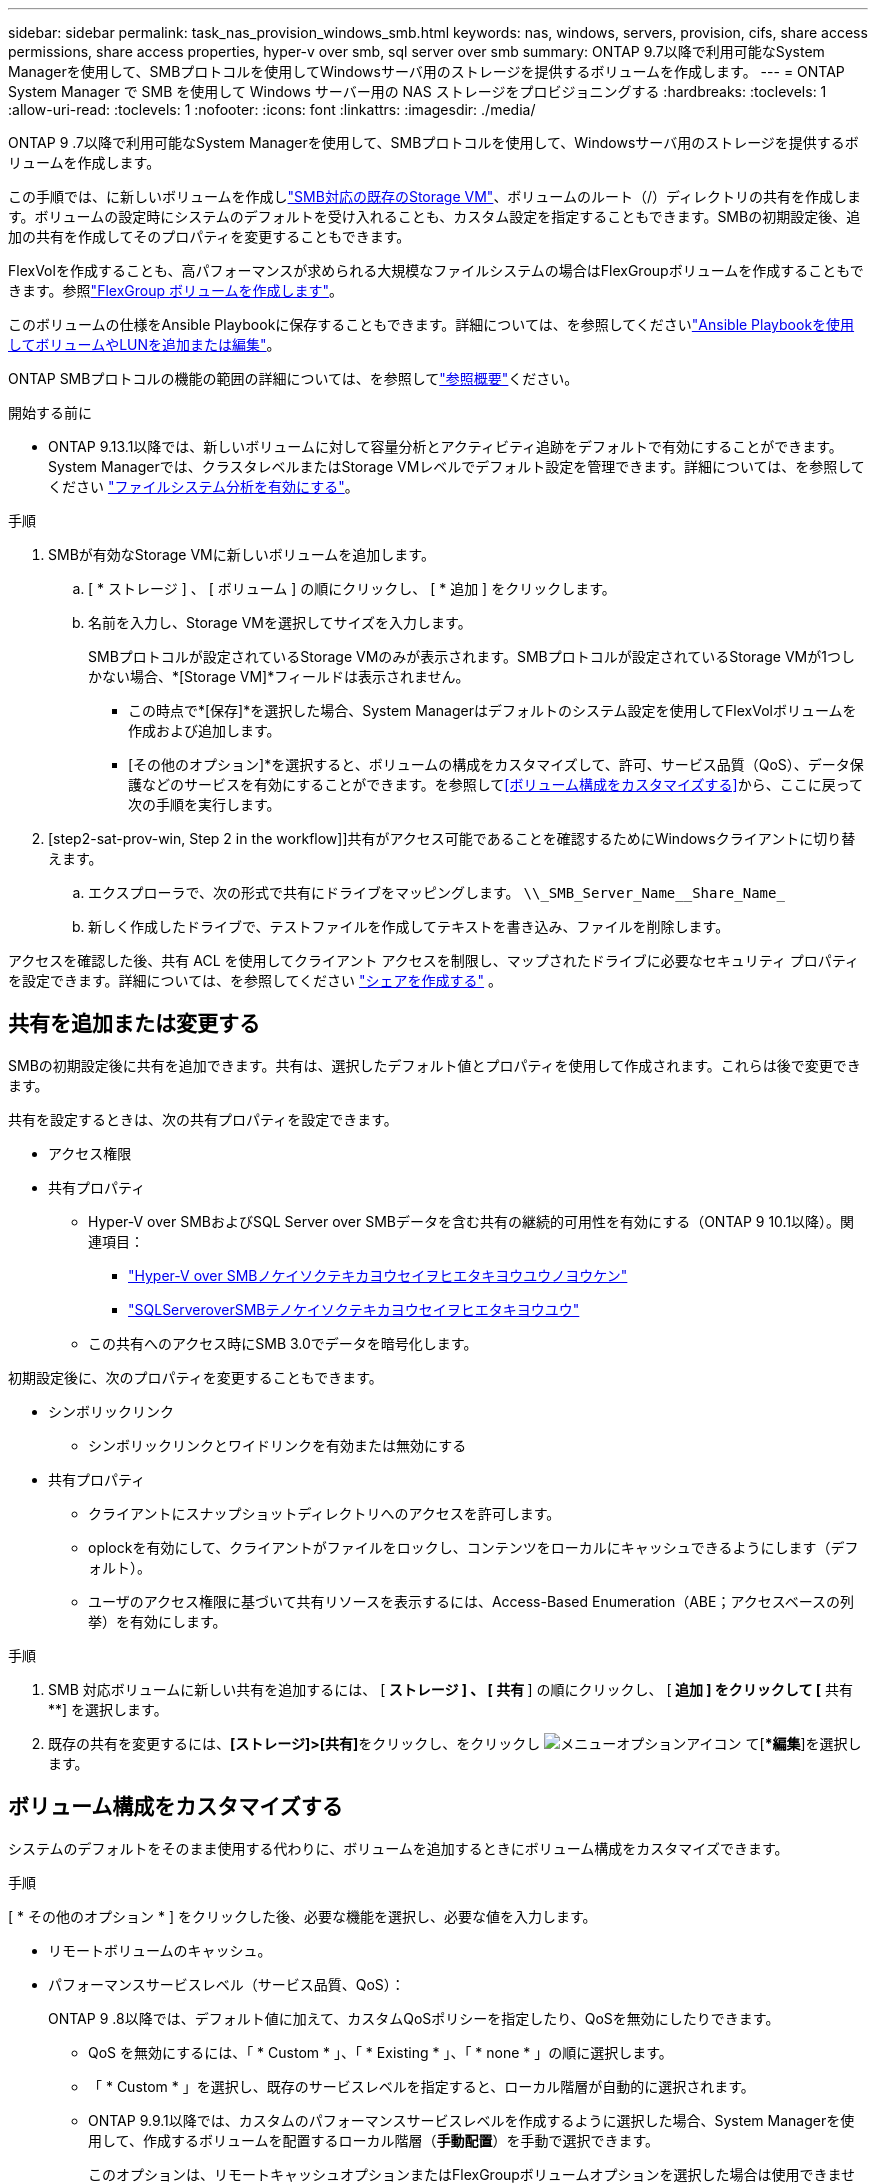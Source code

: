 ---
sidebar: sidebar 
permalink: task_nas_provision_windows_smb.html 
keywords: nas, windows, servers, provision, cifs, share access permissions, share access properties, hyper-v over smb, sql server over smb 
summary: ONTAP 9.7以降で利用可能なSystem Managerを使用して、SMBプロトコルを使用してWindowsサーバ用のストレージを提供するボリュームを作成します。 
---
= ONTAP System Manager で SMB を使用して Windows サーバー用の NAS ストレージをプロビジョニングする
:hardbreaks:
:toclevels: 1
:allow-uri-read: 
:toclevels: 1
:nofooter: 
:icons: font
:linkattrs: 
:imagesdir: ./media/


[role="lead"]
ONTAP 9 .7以降で利用可能なSystem Managerを使用して、SMBプロトコルを使用して、Windowsサーバ用のストレージを提供するボリュームを作成します。

この手順では、に新しいボリュームを作成しlink:task_nas_enable_windows_smb.html["SMB対応の既存のStorage VM"]、ボリュームのルート（/）ディレクトリの共有を作成します。ボリュームの設定時にシステムのデフォルトを受け入れることも、カスタム設定を指定することもできます。SMBの初期設定後、追加の共有を作成してそのプロパティを変更することもできます。

FlexVolを作成することも、高パフォーマンスが求められる大規模なファイルシステムの場合はFlexGroupボリュームを作成することもできます。参照link:./flexgroup/create-task.html["FlexGroup ボリュームを作成します"]。

このボリュームの仕様をAnsible Playbookに保存することもできます。詳細については、を参照してくださいlink:task_admin_use_ansible_playbooks_add_edit_volumes_luns.html["Ansible Playbookを使用してボリュームやLUNを追加または編集"]。

ONTAP SMBプロトコルの機能の範囲の詳細については、を参照してlink:smb-admin/index.html["参照概要"]ください。

.開始する前に
* ONTAP 9.13.1以降では、新しいボリュームに対して容量分析とアクティビティ追跡をデフォルトで有効にすることができます。System Managerでは、クラスタレベルまたはStorage VMレベルでデフォルト設定を管理できます。詳細については、を参照してください https://docs.netapp.com/us-en/ontap/task_nas_file_system_analytics_enable.html["ファイルシステム分析を有効にする"]。


.手順
. SMBが有効なStorage VMに新しいボリュームを追加します。
+
.. [ * ストレージ ] 、 [ ボリューム ] の順にクリックし、 [ * 追加 ] をクリックします。
.. 名前を入力し、Storage VMを選択してサイズを入力します。
+
SMBプロトコルが設定されているStorage VMのみが表示されます。SMBプロトコルが設定されているStorage VMが1つしかない場合、*[Storage VM]*フィールドは表示されません。

+
*** この時点で*[保存]*を選択した場合、System Managerはデフォルトのシステム設定を使用してFlexVolボリュームを作成および追加します。
*** [その他のオプション]*を選択すると、ボリュームの構成をカスタマイズして、許可、サービス品質（QoS）、データ保護などのサービスを有効にすることができます。を参照して<<ボリューム構成をカスタマイズする>>から、ここに戻って次の手順を実行します。




. [step2-sat-prov-win, Step 2 in the workflow]]共有がアクセス可能であることを確認するためにWindowsクライアントに切り替えます。
+
.. エクスプローラで、次の形式で共有にドライブをマッピングします。 `+\\_SMB_Server_Name__Share_Name_+`
.. 新しく作成したドライブで、テストファイルを作成してテキストを書き込み、ファイルを削除します。




アクセスを確認した後、共有 ACL を使用してクライアント アクセスを制限し、マップされたドライブに必要なセキュリティ プロパティを設定できます。詳細については、を参照してください link:smb-config/create-share-task.html["シェアを作成する"] 。



== 共有を追加または変更する

SMBの初期設定後に共有を追加できます。共有は、選択したデフォルト値とプロパティを使用して作成されます。これらは後で変更できます。

共有を設定するときは、次の共有プロパティを設定できます。

* アクセス権限
* 共有プロパティ
+
** Hyper-V over SMBおよびSQL Server over SMBデータを含む共有の継続的可用性を有効にする（ONTAP 9 10.1以降）。関連項目：
+
*** link:smb-hyper-v-sql/continuously-available-share-hyper-v-concept.html["Hyper-V over SMBノケイソクテキカヨウセイヲヒエタキヨウユウノヨウケン"]
*** link:smb-hyper-v-sql/continuously-available-share-sql-concept.html["SQLServeroverSMBテノケイソクテキカヨウセイヲヒエタキヨウユウ"]


** この共有へのアクセス時にSMB 3.0でデータを暗号化します。




初期設定後に、次のプロパティを変更することもできます。

* シンボリックリンク
+
** シンボリックリンクとワイドリンクを有効または無効にする


* 共有プロパティ
+
** クライアントにスナップショットディレクトリへのアクセスを許可します。
** oplockを有効にして、クライアントがファイルをロックし、コンテンツをローカルにキャッシュできるようにします（デフォルト）。
** ユーザのアクセス権限に基づいて共有リソースを表示するには、Access-Based Enumeration（ABE；アクセスベースの列挙）を有効にします。




.手順
. SMB 対応ボリュームに新しい共有を追加するには、 [** ストレージ ] 、 [ 共有 **] の順にクリックし、 [** 追加 ] をクリックして [** 共有 **] を選択します。
. 既存の共有を変更するには、**[ストレージ]>[共有]**をクリックし、をクリックし image:icon_kabob.gif["メニューオプションアイコン"] て[**編集*]を選択します。




== ボリューム構成をカスタマイズする

システムのデフォルトをそのまま使用する代わりに、ボリュームを追加するときにボリューム構成をカスタマイズできます。

.手順
[ * その他のオプション * ] をクリックした後、必要な機能を選択し、必要な値を入力します。

* リモートボリュームのキャッシュ。
* パフォーマンスサービスレベル（サービス品質、QoS）：
+
ONTAP 9 .8以降では、デフォルト値に加えて、カスタムQoSポリシーを指定したり、QoSを無効にしたりできます。

+
** QoS を無効にするには、「 * Custom * 」、「 * Existing * 」、「 * none * 」の順に選択します。
** 「 * Custom * 」を選択し、既存のサービスレベルを指定すると、ローカル階層が自動的に選択されます。
** ONTAP 9.9.1以降では、カスタムのパフォーマンスサービスレベルを作成するように選択した場合、System Managerを使用して、作成するボリュームを配置するローカル階層（*手動配置*）を手動で選択できます。
+
このオプションは、リモートキャッシュオプションまたはFlexGroupボリュームオプションを選択した場合は使用できません。



* FlexGroup ボリューム（ * ボリュームデータをクラスタ全体に分散 * を選択）。
+
このオプションは、パフォーマンスサービスレベル * で手動配置 * を選択した場合は使用できません。それ以外の場合、追加するボリュームはデフォルトでFlexVol volumeになります。

* ボリュームが設定されているプロトコルのアクセス権限。
* SnapMirrorを使用したデータ保護（ローカルまたはリモート）を選択し、プルダウンリストからデスティネーションクラスタの保護ポリシーと設定を指定します。
* [保存]*を選択してボリュームを作成し、クラスタとStorage VMに追加します。



NOTE: ボリュームを保存したら、に戻り、<<step2-compl-prov-win>>SMBを使用したWindowsサーバのプロビジョニングを完了します。



== ONTAPで実行するその他の方法

|===


| 実行するタスク | 参照先 


| System Managerクラシック（ONTAP 9 .7以前） | link:https://docs.netapp.com/us-en/ontap-system-manager-classic/smb-config/index.html["SMBセツテイノカイヨウ"^] 


| ONTAPコマンドラインインターフェイス | link:smb-config/index.html["CLIヲシヨウシタSMBセツテイノカイヨウ"] 
|===